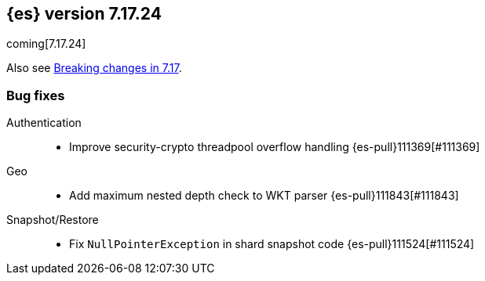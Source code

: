 [[release-notes-7.17.24]]
== {es} version 7.17.24

coming[7.17.24]

Also see <<breaking-changes-7.17,Breaking changes in 7.17>>.

[[bug-7.17.24]]
[float]
=== Bug fixes

Authentication::
* Improve security-crypto threadpool overflow handling {es-pull}111369[#111369]

Geo::
* Add maximum nested depth check to WKT parser {es-pull}111843[#111843]

Snapshot/Restore::
* Fix `NullPointerException` in shard snapshot code {es-pull}111524[#111524]


